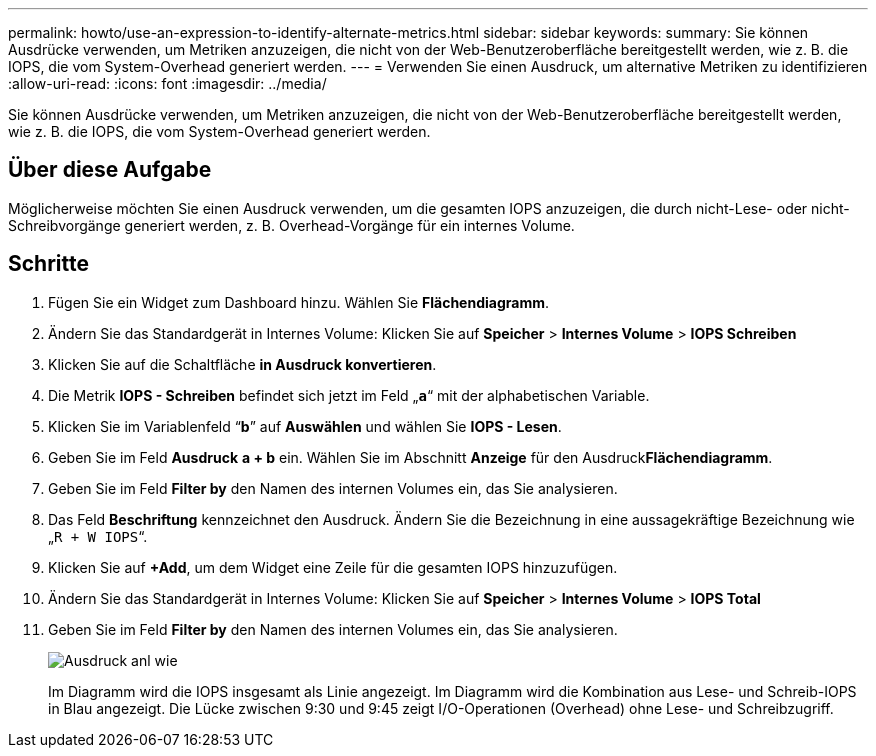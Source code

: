 ---
permalink: howto/use-an-expression-to-identify-alternate-metrics.html 
sidebar: sidebar 
keywords:  
summary: Sie können Ausdrücke verwenden, um Metriken anzuzeigen, die nicht von der Web-Benutzeroberfläche bereitgestellt werden, wie z. B. die IOPS, die vom System-Overhead generiert werden. 
---
= Verwenden Sie einen Ausdruck, um alternative Metriken zu identifizieren
:allow-uri-read: 
:icons: font
:imagesdir: ../media/


[role="lead"]
Sie können Ausdrücke verwenden, um Metriken anzuzeigen, die nicht von der Web-Benutzeroberfläche bereitgestellt werden, wie z. B. die IOPS, die vom System-Overhead generiert werden.



== Über diese Aufgabe

Möglicherweise möchten Sie einen Ausdruck verwenden, um die gesamten IOPS anzuzeigen, die durch nicht-Lese- oder nicht-Schreibvorgänge generiert werden, z. B. Overhead-Vorgänge für ein internes Volume.



== Schritte

. Fügen Sie ein Widget zum Dashboard hinzu. Wählen Sie *Flächendiagramm*.
. Ändern Sie das Standardgerät in Internes Volume: Klicken Sie auf *Speicher* > *Internes Volume* > *IOPS Schreiben*
. Klicken Sie auf die Schaltfläche *in Ausdruck konvertieren*.
. Die Metrik *IOPS - Schreiben* befindet sich jetzt im Feld „`*a*`“ mit der alphabetischen Variable.
. Klicken Sie im Variablenfeld "`*b*`" auf *Auswählen* und wählen Sie *IOPS - Lesen*.
. Geben Sie im Feld *Ausdruck* *a + b* ein. Wählen Sie im Abschnitt *Anzeige* für den Ausdruck**Flächendiagramm**.
. Geben Sie im Feld *Filter by* den Namen des internen Volumes ein, das Sie analysieren.
. Das Feld *Beschriftung* kennzeichnet den Ausdruck. Ändern Sie die Bezeichnung in eine aussagekräftige Bezeichnung wie „`R + W IOPS`“.
. Klicken Sie auf **+Add**, um dem Widget eine Zeile für die gesamten IOPS hinzuzufügen.
. Ändern Sie das Standardgerät in Internes Volume: Klicken Sie auf *Speicher* > *Internes Volume* > *IOPS Total*
. Geben Sie im Feld *Filter by* den Namen des internen Volumes ein, das Sie analysieren.
+
image::../media/expression-anl-how-to.gif[Ausdruck anl wie]

+
Im Diagramm wird die IOPS insgesamt als Linie angezeigt. Im Diagramm wird die Kombination aus Lese- und Schreib-IOPS in Blau angezeigt. Die Lücke zwischen 9:30 und 9:45 zeigt I/O-Operationen (Overhead) ohne Lese- und Schreibzugriff.


